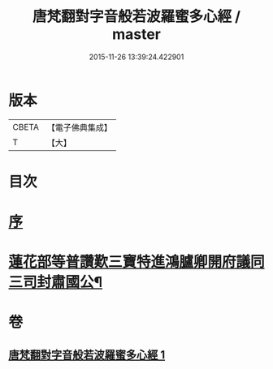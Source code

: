 #+TITLE: 唐梵翻對字音般若波羅蜜多心經 / master
#+DATE: 2015-11-26 13:39:24.422901
* 版本
 |     CBETA|【電子佛典集成】|
 |         T|【大】     |

* 目次
* [[file:KR6c0133_001.txt::001-0851a6][序]]
* [[file:KR6c0133_001.txt::0851b5][蓮花部等普讚歎三寶特進鴻臚卿開府議同三司封肅國公¶]]
* 卷
** [[file:KR6c0133_001.txt][唐梵翻對字音般若波羅蜜多心經 1]]
